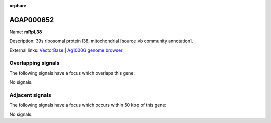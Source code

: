 :orphan:

AGAP000652
=============



Name: **mRpL38**

Description: 39s ribosomal protein l38, mitochondrial [source:vb community annotation].

External links:
`VectorBase <https://www.vectorbase.org/Anopheles_gambiae/Gene/Summary?g=AGAP000652>`_ |
`Ag1000G genome browser <https://www.malariagen.net/apps/ag1000g/phase1-AR3/index.html?genome_region=X:11675679-11680429#genomebrowser>`_

Overlapping signals
-------------------

The following signals have a focus which overlaps this gene:



No signals.



Adjacent signals
----------------

The following signals have a focus which occurs within 50 kbp of this gene:



No signals.


